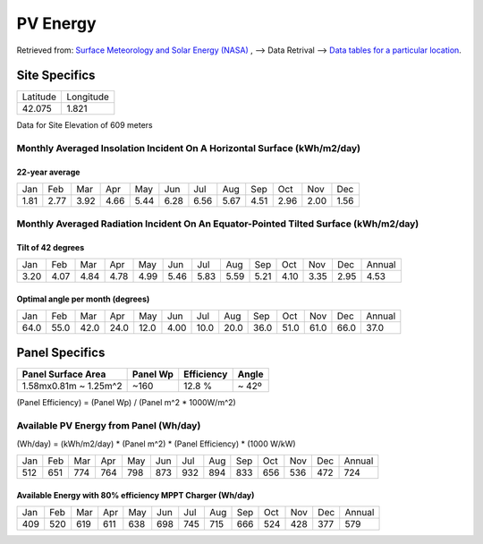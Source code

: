 ==========
PV Energy
==========

Retrieved from: `Surface Meteorology and Solar Energy (NASA) <https://eosweb.larc.nasa.gov/cgi-bin/sse/sse.cgi>`_ , --> Data Retrival --> `Data tables for a particular location <https://eosweb.larc.nasa.gov/cgi-bin/sse/grid.cgi?email=skip@larc.nasa.gov>`_.

---------------
Site Specifics
---------------

=========  ==========
Latitude   Longitude
---------  ----------
42.075     1.821
=========  ==========

Data for Site Elevation of 609 meters

Monthly Averaged Insolation Incident On A Horizontal Surface (kWh/m2/day)
==========================================================================

22-year average
---------------

====  ====  ====  ====  ====  ====  ====  ====  ====  ====  ====  ====
Jan   Feb   Mar   Apr   May   Jun   Jul   Aug   Sep   Oct   Nov   Dec
----  ----  ----  ----  ----  ----  ----  ----  ----  ----  ----  ----
1.81  2.77  3.92  4.66  5.44  6.28  6.56  5.67  4.51  2.96  2.00  1.56
====  ====  ====  ====  ====  ====  ====  ====  ====  ====  ====  ====


Monthly Averaged Radiation Incident On An Equator-Pointed Tilted Surface (kWh/m2/day)
======================================================================================

Tilt of 42 degrees
------------------

====  ====  ====  ====  ====  ====  ====  ====  ====  ====  ====  ====  ======
Jan   Feb   Mar   Apr   May   Jun   Jul   Aug   Sep   Oct   Nov   Dec   Annual
----  ----  ----  ----  ----  ----  ----  ----  ----  ----  ----  ----  ------
3.20  4.07  4.84  4.78  4.99  5.46  5.83  5.59  5.21  4.10  3.35  2.95  4.53
====  ====  ====  ====  ====  ====  ====  ====  ====  ====  ====  ====  ======

Optimal angle per month (degrees)
---------------------------------

====  ====  ====  ====  ====  ====  ====  ====  ====  ====  ====  ====  ======
Jan   Feb   Mar   Apr   May   Jun   Jul   Aug   Sep   Oct   Nov   Dec   Annual
----  ----  ----  ----  ----  ----  ----  ----  ----  ----  ----  ----  ------
64.0  55.0  42.0  24.0  12.0  4.00  10.0  20.0  36.0  51.0  61.0  66.0  37.0
====  ====  ====  ====  ====  ====  ====  ====  ====  ====  ====  ====  ======


---------------
Panel Specifics
---------------

+-----------------------+----------+------------+-------+
| Panel Surface Area    | Panel Wp | Efficiency | Angle |
+=======================+==========+============+=======+
| 1.58mx0.81m ~ 1.25m^2 |   ~160   |   12.8 %   | ~ 42º | 
+-----------------------+----------+------------+-------+

(Panel Efficiency) = (Panel Wp) / (Panel m^2 * 1000W/m^2)


Available PV Energy from Panel (Wh/day)
=======================================

(Wh/day) = (kWh/m2/day) * (Panel m^2) * (Panel Efficiency) * (1000 W/kW)


====  ====  ====  ====  ====  ====  ====  ====  ====  ====  ====  ====  ======
Jan   Feb   Mar   Apr   May   Jun   Jul   Aug   Sep   Oct   Nov   Dec   Annual
----  ----  ----  ----  ----  ----  ----  ----  ----  ----  ----  ----  ------
512   651   774   764   798   873   932   894   833   656   536   472   724
====  ====  ====  ====  ====  ====  ====  ====  ====  ====  ====  ====  ======

Available Energy with 80% efficiency MPPT Charger (Wh/day)
----------------------------------------------------------

====  ====  ====  ====  ====  ====  ====  ====  ====  ====  ====  ====  ======
Jan   Feb   Mar   Apr   May   Jun   Jul   Aug   Sep   Oct   Nov   Dec   Annual
----  ----  ----  ----  ----  ----  ----  ----  ----  ----  ----  ----  ------
409   520   619   611   638   698   745   715   666   524   428   377   579
====  ====  ====  ====  ====  ====  ====  ====  ====  ====  ====  ====  ======
